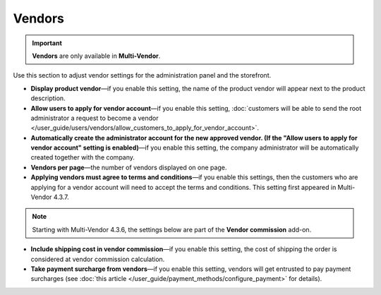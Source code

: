 *******
Vendors
*******

.. important::

    **Vendors** are only available in **Multi-Vendor**.

Use this section to adjust vendor settings for the administration panel and the storefront.

* **Display product vendor**—if you enable this setting, the name of the product vendor will appear next to the product description.

* **Allow users to apply for vendor account**—if you enable this setting, :doc:`customers will be able to send the root administrator a request to become a vendor </user_guide/users/vendors/allow_customers_to_apply_for_vendor_account>`.

* **Automatically create the administrator account for the new approved vendor. (If the "Allow users to apply for vendor account" setting is enabled)**—if you enable this setting, the company administrator will be automatically created together with the company.

* **Vendors per page**—the number of vendors displayed on one page.

* **Applying vendors must agree to terms and conditions**—if you enable this settings, then the customers who are applying for a vendor account will need to accept the terms and conditions. This setting first appeared in Multi-Vendor 4.3.7.

.. note:: 

    Starting with Multi-Vendor 4.3.6, the settings below are part of the **Vendor commission** add-on.

* **Include shipping cost in vendor commission**—if you enable this setting, the cost of shipping the order is considered at vendor commission calculation.

* **Take payment surcharge from vendors**—if you enable this setting, vendors will get entrusted to pay payment surcharges (see :doc:`this article </user_guide/payment_methods/configure_payment>` for details).


